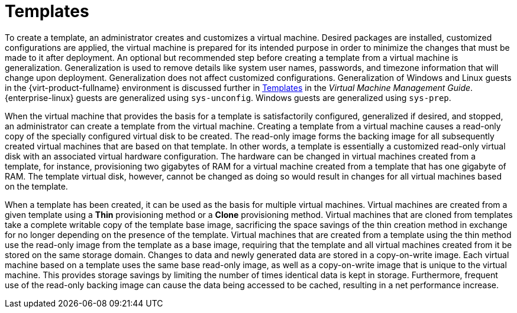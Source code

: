 :_content-type: CONCEPT
[id="Templates1"]
= Templates

To create a template, an administrator creates and customizes a virtual machine. Desired packages are installed, customized configurations are applied, the virtual machine is prepared for its intended purpose in order to minimize the changes that must be made to it after deployment. An optional but recommended step before creating a template from a virtual machine is generalization. Generalization is used to remove details like system user names, passwords, and timezone information that will change upon deployment. Generalization does not affect customized configurations. Generalization of Windows and Linux guests in the {virt-product-fullname} environment is discussed further in link:{URL_virt_product_docs}{URL_format}virtual_machine_management_guide#chap-Templates[Templates] in the _Virtual Machine Management Guide_. {enterprise-linux} guests are generalized using `sys-unconfig`. Windows guests are generalized using `sys-prep`.

When the virtual machine that provides the basis for a template is satisfactorily configured, generalized if desired, and stopped, an administrator can create a template from the virtual machine. Creating a template from a virtual machine causes a read-only copy of the specially configured virtual disk to be created. The read-only image forms the backing image for all subsequently created virtual machines that are based on that template. In other words, a template is essentially a customized read-only virtual disk with an associated virtual hardware configuration. The hardware can be changed in virtual machines created from a template, for instance, provisioning two gigabytes of RAM for a virtual machine created from a template that has one gigabyte of RAM. The template virtual disk, however, cannot be changed as doing so would result in changes for all virtual machines based on the template.

When a template has been created, it can be used as the basis for multiple virtual machines. Virtual machines are created from a given template using a *Thin* provisioning method or a *Clone* provisioning method. Virtual machines that are cloned from templates take a complete writable copy of the template base image, sacrificing the space savings of the thin creation method in exchange for no longer depending on the presence of the template. Virtual machines that are created from a template using the thin method use the read-only image from the template as a base image, requiring that the template and all virtual machines created from it be stored on the same storage domain. Changes to data and newly generated data are stored in a copy-on-write image. Each virtual machine based on a template uses the same base read-only image, as well as a copy-on-write image that is unique to the virtual machine. This provides storage savings by limiting the number of times identical data is kept in storage. Furthermore, frequent use of the read-only backing image can cause the data being accessed to be cached, resulting in a net performance increase. 


